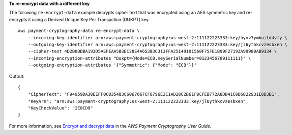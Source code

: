 **To re-encrypt data with a different key**

The following ``re-encrypt-data`` example decrypts cipher text that was encrypted using an AES symmetric key and re-encrypts it using a Derived Unique Key Per Transaction (DUKPT) key. ::

    aws payment-cryptography-data re-encrypt-data \
        --incoming-key-identifier arn:aws:payment-cryptography:us-west-2:111122223333:key/hyvv7ymboitd4vfy \
        --outgoing-key-identifier arn:aws:payment-cryptography:us-west-2:111122223333:key/jl6ythkcvzesbxen \
        --cipher-text 4D2B0BDBA192D5AEFEAA5B3EC28E4A65383C313FFA25140101560F75FE1B99F27192A90980AB9334 \
        --incoming-encryption-attributes "Dukpt={Mode=ECB,KeySerialNumber=0123456789111111}" \
        --outgoing-encryption-attributes '{"Symmetric": {"Mode": "ECB"}}'

Output::

    {
        "CipherText": "F94959DA30EEFF0C035483C6067667CF6796E3C1AD28C2B61F9CFEB772A8DD41C0D6822931E0D3B1",
        "KeyArn": "arn:aws:payment-cryptography:us-west-2:111122223333:key/jl6ythkcvzesbxen",
        "KeyCheckValue": "2E8CD9"
    }

For more information, see `Encrypt and decrypt data  <https://docs.aws.amazon.com/payment-cryptography/latest/userguide/crypto-ops.encryptdecrypt.html>`__ in the *AWS Payment Cryptography User Guide*.
